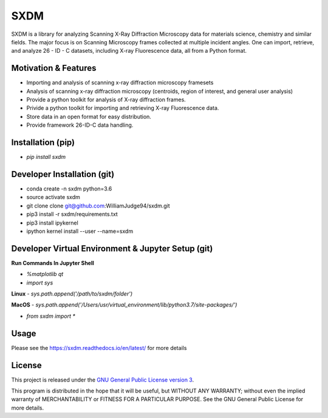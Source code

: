 SXDM
====
   
.. image:: https://github.com/WilliamJudge94/sxdm/actions/workflows/python-package-conda.yml/badge.svg
   :target: http://shields.io/
   
.. image:: https://readthedocs.org/projects/sxdm/badge/?version=latest
   :target: http://sxdm.readthedocs.io/en/latest/?badge=latest
   :alt: Documentation status
.. image:: https://badge.fury.io/py/sxdm.svg
    :target: https://badge.fury.io/py/sxdm



SXDM is a library for analyzing Scanning X-Ray Diffraction Microscopy data
for materials science, chemistry and similar fields. The major focus is on
Scanning Microscopy frames collected at multiple incident angles. One can
import, retrieve, and analyze 26 - ID - C datasets, including X-ray
Fluorescence data, all from a Python format.

Motivation & Features
---------------------

- Importing and analysis of scanning x-ray diffraction microscopy framesets
- Analysis of scanning x-ray diffraction microscopy (centroids, region of interest, and general user analysis)
- Provide a python toolkit for analysis of X-ray diffraction frames.
- Privide a python toolkit for importing and retrieving X-ray Fluorescence data.
- Store data in an open format for easy distribution.
- Provide framework 26-ID-C data handling.

Installation (pip)
------------------

- `pip install sxdm`


Developer Installation (git)
----------------------------

- conda create -n sxdm python=3.6
- source activate sxdm
- git clone clone git@github.com:WilliamJudge94/sxdm.git
- pip3 install -r sxdm/requirements.txt
- pip3 install ipykernel
- ipython kernel install --user --name=sxdm

Developer Virtual Environment & Jupyter Setup (git)
---------------------------------------------------

**Run Commands In Jupyter Shell**


- `%matplotlib qt`
- `import sys`

**Linux**
- `sys.path.append('/path/to/sxdm/folder')`

**MacOS**
- `sys.path.append('/Users/usr/virtual_environment/lib/python3.7/site-packages/')`


- `from sxdm import *`



Usage
-----

Please see the https://sxdm.readthedocs.io/en/latest/ for more details


License
-------

This project is released under the `GNU General Public License version 3`_.

This program is distributed in the hope that it will be useful, but
WITHOUT ANY WARRANTY; without even the implied warranty of
MERCHANTABILITY or FITNESS FOR A PARTICULAR PURPOSE.  See the GNU
General Public License for more details.

.. _GNU General Public License version 3: https://www.gnu.org/licenses/gpl-3.0.en.html
